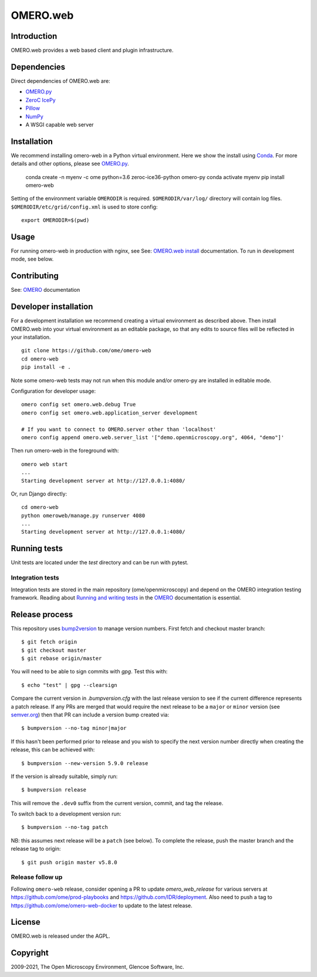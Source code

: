 OMERO.web
=========
.. image::  https://github.com/ome/omero-web/workflows/Tox/badge.svg
    :target: https://github.com/ome/omero-web/actions

.. image:: https://img.shields.io/badge/code%20style-black-000000.svg
    :target: https://github.com/psf/black

.. image:: https://badge.fury.io/py/omero-web.svg
    :target: https://badge.fury.io/py/omero-web

Introduction
------------

OMERO.web provides a web based client and plugin infrastructure.

Dependencies
------------

Direct dependencies of OMERO.web are:

- `OMERO.py`_
- `ZeroC IcePy`_
- `Pillow`_
- `NumPy`_
- A WSGI capable web server

Installation
------------

We recommend installing omero-web in a Python virtual environment.
Here we show the install using `Conda`_. For more details and
other options, please see `OMERO.py`_.

    conda create -n myenv -c ome python=3.6 zeroc-ice36-python omero-py
    conda activate myenv
    pip install omero-web

Setting of the environment variable ``OMERODIR`` is required.
``$OMERODIR/var/log/`` directory will contain log files.
``$OMERODIR/etc/grid/config.xml`` is used to store config::

    export OMERODIR=$(pwd)

Usage
-----

For running omero-web in production with nginx, see See: `OMERO.web install`_ documentation.
To run in development mode, see below.

Contributing
------------

See: `OMERO`_ documentation

Developer installation
----------------------

For a development installation we recommend creating a virtual environment as described above.
Then install OMERO.web into your virtual environment as an editable package, so that any edits
to source files will be reflected in your installation.

::

    git clone https://github.com/ome/omero-web
    cd omero-web
    pip install -e .

Note some omero-web tests may not run when this module and/or omero-py are installed in editable mode.

Configuration for developer usage::

    omero config set omero.web.debug True
    omero config set omero.web.application_server development

    # If you want to connect to OMERO.server other than 'localhost'
    omero config append omero.web.server_list '["demo.openmicroscopy.org", 4064, "demo"]'

Then run omero-web in the foreground with::

    omero web start
    ...
    Starting development server at http://127.0.0.1:4080/

Or, run Django directly::

    cd omero-web
    python omeroweb/manage.py runserver 4080
    ...
    Starting development server at http://127.0.0.1:4080/

Running tests
-------------

Unit tests are located under the `test` directory and can be run with pytest.

Integration tests
^^^^^^^^^^^^^^^^^

Integration tests are stored in the main repository (ome/openmicroscopy) and depend on the
OMERO integration testing framework. Reading about `Running and writing tests`_ in the `OMERO`_ documentation
is essential.

Release process
---------------

This repository uses `bump2version <https://pypi.org/project/bump2version/>`_ to manage version numbers.
First fetch and checkout master branch::

    $ git fetch origin
    $ git checkout master
    $ git rebase origin/master

You will need to be able to sign commits with `gpg`. Test this with::

    $ echo "test" | gpg --clearsign

Compare the current version in `.bumpversion.cfg` with the last release version
to see if the current difference represents a patch release.
If any PRs are merged that would require the next release to be a ``major`` or ``minor`` version
(see `semver.org <https://semver.org/>`_) then that PR can include a version bump created via::

    $ bumpversion --no-tag minor|major

If this hasn't been performed prior to release and you wish to specify the next version
number directly when creating the release, this can be achieved with::

    $ bumpversion --new-version 5.9.0 release

If the version is already suitable, simply run::

    $ bumpversion release

This will remove the ``.dev0`` suffix from the current version, commit, and tag the release.

To switch back to a development version run::

    $ bumpversion --no-tag patch

NB: this assumes next release will be a ``patch`` (see below).
To complete the release, push the master branch and the release tag to origin::

    $ git push origin master v5.8.0

Release follow up
^^^^^^^^^^^^^^^^^

Following ``omero-web`` release, consider opening a PR to update `omero_web_release` for various
servers at https://github.com/ome/prod-playbooks and https://github.com/IDR/deployment.
Also need to push a tag to https://github.com/ome/omero-web-docker to update to the latest release.

License
-------

OMERO.web is released under the AGPL.

Copyright
---------

2009-2021, The Open Microscopy Environment, Glencoe Software, Inc.

.. _OMERO: https://www.openmicroscopy.org/omero
.. _OMERO.web install: https://docs.openmicroscopy.org/latest/omero/sysadmins/unix/install-web/web-deployment.html
.. _OMERO.py: https://pypi.python.org/pypi/omero-py
.. _ZeroC IcePy: https://zeroc.com/
.. _Pillow: https://python-pillow.org/
.. _NumPy: http://matplotlib.org/
.. _Running and writing tests: https://docs.openmicroscopy.org/latest/omero/developers/testing.html
.. _Conda: https://docs.conda.io/en/latest/
